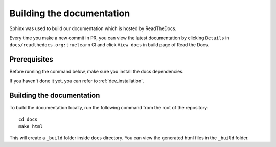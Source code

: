 Building the documentation
==========================

Sphinx was used to build our documentation which is hosted by ReadTheDocs.

Every time you make a new commit in PR, you can view the latest documentation
by clicking ``Details`` in ``docs/readthedocs.org:truelearn`` CI and click ``View docs``
in build page of Read the Docs.

.. image:: ../images/ci-build-the-docs-detail.png

.. image:: ../images/read-the-docs-view-docs.jpeg


Prerequisites
-------------
Before running the command below, make sure you install the docs dependencies.

If you haven't done it yet, you can refer to :ref:`dev_installation`.


Building the documentation
--------------------------

To build the documentation locally, run the following command from the root of the
repository::

    cd docs
    make html

This will create a ``_build`` folder inside ``docs`` directory. You can view the generated
html files in the ``_build`` folder.
